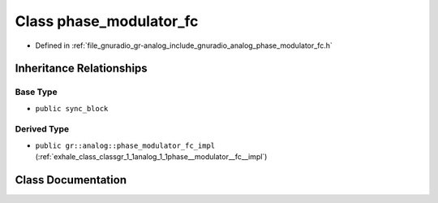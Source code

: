 .. _exhale_class_classgr_1_1analog_1_1phase__modulator__fc:

Class phase_modulator_fc
========================

- Defined in :ref:`file_gnuradio_gr-analog_include_gnuradio_analog_phase_modulator_fc.h`


Inheritance Relationships
-------------------------

Base Type
*********

- ``public sync_block``


Derived Type
************

- ``public gr::analog::phase_modulator_fc_impl`` (:ref:`exhale_class_classgr_1_1analog_1_1phase__modulator__fc__impl`)


Class Documentation
-------------------


.. doxygenclass:: gr::analog::phase_modulator_fc
   :project: gnuradio
   :members:
   :protected-members:
   :undoc-members: